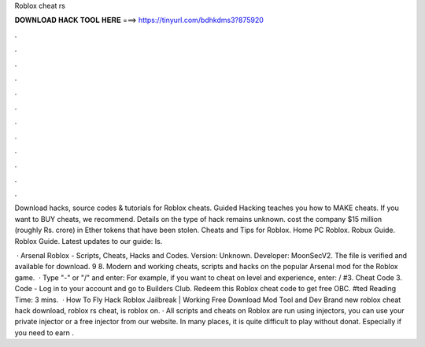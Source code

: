 Roblox cheat rs



𝐃𝐎𝐖𝐍𝐋𝐎𝐀𝐃 𝐇𝐀𝐂𝐊 𝐓𝐎𝐎𝐋 𝐇𝐄𝐑𝐄 ===> https://tinyurl.com/bdhkdms3?875920



.



.



.



.



.



.



.



.



.



.



.



.

Download hacks, source codes & tutorials for Roblox cheats. Guided Hacking teaches you how to MAKE cheats. If you want to BUY cheats, we recommend. Details on the type of hack remains unknown. cost the company $15 million (roughly Rs. crore) in Ether tokens that have been stolen. Cheats and Tips for Roblox. Home PC Roblox. Robux Guide. Roblox Guide. Latest updates to our guide: Is.

 · Arsenal Roblox - Scripts, Cheats, Hacks and Codes. Version: Unknown. Developer: MoonSecV2. The file is verified and available for download. 9 8. Modern and working cheats, scripts and hacks on the popular Arsenal mod for the Roblox game.  · Type "-" or "/" and enter: For example, if you want to cheat on level and experience, enter: / #3. Cheat Code 3. Code - Log in to your account and go to Builders Club. Redeem this Roblox cheat code to get free OBC. #ted Reading Time: 3 mins.  · How To Fly Hack Roblox Jailbreak | Working Free Download Mod Tool and Dev Brand new roblox cheat hack download, roblox rs cheat, is roblox on. · All scripts and cheats on Roblox are run using injectors, you can use your private injector or a free injector from our website. In many places, it is quite difficult to play without donat. Especially if you need to earn .
